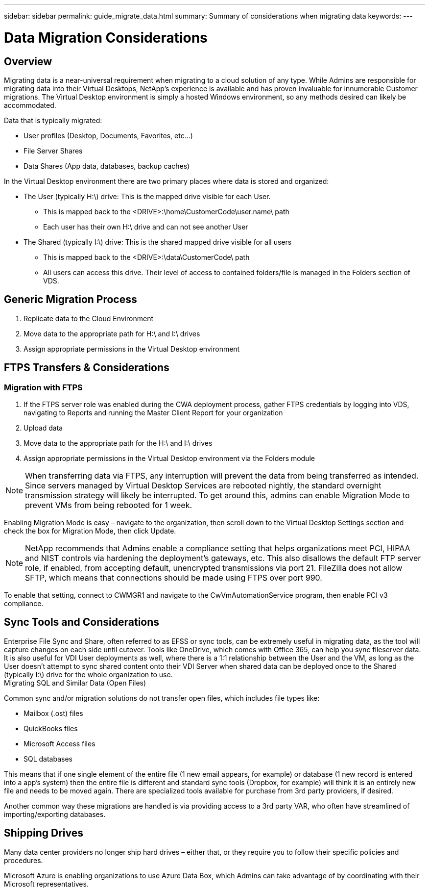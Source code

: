 ---
sidebar: sidebar
permalink: guide_migrate_data.html
summary: Summary of considerations when migrating data
keywords:
---

= Data Migration Considerations

:toc: macro
:hardbreaks:
:toclevels: 2
:nofooter:
:icons: font
:linkattrs:
:imagesdir: ./media/
:keywords: Windows Virtual Desktop

[.lead]
== Overview
Migrating data is a near-universal requirement when migrating to a cloud solution of any type. While Admins are responsible for migrating data into their Virtual Desktops, NetApp’s experience is available and has proven invaluable for innumerable Customer migrations. The Virtual Desktop environment is simply a hosted Windows environment, so any methods desired can likely be accommodated.

.Data that is typically migrated:
* User profiles (Desktop, Documents, Favorites, etc…)
* File Server Shares
* Data Shares (App data, databases, backup caches)

.In the Virtual Desktop environment there are two primary places where data is stored and organized:

* The User (typically H:\) drive: This is the mapped drive visible for each User.
** This is mapped back to the <DRIVE>:\home\CustomerCode\user.name\ path
** Each user has their own H:\ drive and can not see another User
* The Shared (typically I:\) drive: This is the shared mapped drive visible for all users
** This is mapped back to the <DRIVE>:\data\CustomerCode\ path
** All users can access this drive. Their level of access to contained folders/file is managed in the Folders section of VDS.

== Generic Migration Process

. Replicate data to the Cloud Environment
. Move data to the appropriate path for H:\ and I:\ drives
. Assign appropriate permissions in the Virtual Desktop environment

== FTPS Transfers & Considerations
=== Migration with FTPS

. If the FTPS server role was enabled during the CWA deployment process, gather FTPS credentials by logging into VDS, navigating to Reports and running the Master Client Report for your organization
. Upload data
. Move data to the appropriate path for the H:\ and I:\ drives
. Assign appropriate permissions in the Virtual Desktop environment via the Folders module

NOTE: When transferring data via FTPS, any interruption will prevent the data from being transferred as intended. Since servers managed by Virtual Desktop Services are rebooted nightly, the standard overnight transmission strategy will likely be interrupted. To get around this, admins can enable Migration Mode to prevent VMs from being rebooted for 1 week.

Enabling Migration Mode is easy – navigate to the organization, then scroll down to the Virtual Desktop Settings section and check the box for Migration Mode, then click Update.


NOTE: NetApp recommends that Admins enable a compliance setting that helps organizations meet PCI, HIPAA and NIST controls via hardening the deployment’s gateways, etc. This also disallows the default FTP server role, if enabled, from accepting default, unencrypted transmissions via port 21. FileZilla does not allow SFTP, which means that connections should be made using FTPS over port 990.

To enable that setting, connect to CWMGR1 and navigate to the CwVmAutomationService program, then enable PCI v3 compliance.

== Sync Tools and Considerations

Enterprise File Sync and Share, often referred to as EFSS or sync tools, can be extremely useful in migrating data, as the tool will capture changes on each side until cutover. Tools like OneDrive, which comes with Office 365, can help you sync fileserver data. It is also useful for VDI User deployments as well, where there is a 1:1 relationship between the User and the VM, as long as the User doesn’t attempt to sync shared content onto their VDI Server when shared data can be deployed once to the Shared (typically I:\) drive for the whole organization to use.
Migrating SQL and Similar Data (Open Files)

.Common sync and/or migration solutions do not transfer open files, which includes file types like:

* Mailbox (.ost) files
* QuickBooks files
* Microsoft Access files
* SQL databases

This means that if one single element of the entire file (1 new email appears, for example) or database (1 new record is entered into a app’s system) then the entire file is different and standard sync tools (Dropbox, for example) will think it is an entirely new file and needs to be moved again. There are specialized tools available for purchase from 3rd party providers, if desired.

Another common way these migrations are handled is via providing access to a 3rd party VAR, who often have streamlined of importing/exporting databases.

== Shipping Drives

Many data center providers no longer ship hard drives – either that, or they require you to follow their specific policies and procedures.

Microsoft Azure is enabling organizations to use Azure Data Box, which Admins can take advantage of by coordinating with their Microsoft representatives.
